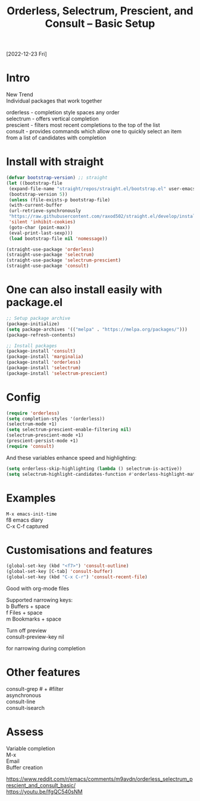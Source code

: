 #+title: Orderless, Selectrum, Prescient, and Consult – Basic Setup
#+OPTIONS: \n:t
[2022-12-23 Fri]

* Intro

New Trend
Individual packages that work together

orderless - completion style spaces any order
selectrum - offers vertical completion
prescient - filters most recent completions to the top of the list
consult - provides commands which allow one to quickly select an item from a list of candidates with completion

* Install with straight

#+begin_src emacs-lisp
(defvar bootstrap-version) ;; straight
(let ((bootstrap-file
 (expand-file-name "straight/repos/straight.el/bootstrap.el" user-emacs-directory))
 (bootstrap-version 5))
 (unless (file-exists-p bootstrap-file)
 (with-current-buffer
 (url-retrieve-synchronously
 "https://raw.githubusercontent.com/raxod502/straight.el/develop/install.el"
 'silent 'inhibit-cookies)
 (goto-char (point-max))
 (eval-print-last-sexp)))
 (load bootstrap-file nil 'nomessage))

(straight-use-package 'orderless)
(straight-use-package 'selectrum)
(straight-use-package 'selectrum-prescient)
(straight-use-package 'consult)
#+end_src

* One can also install easily with package.el

#+begin_src emacs-lisp
;; Setup package archive
(package-initialize)
(setq package-archives '(("melpa" . "https://melpa.org/packages/")))
(package-refresh-contents)

;; Install packages
(package-install 'consult)
(package-install 'marginalia)
(package-install 'orderless)
(package-install 'selectrum)
(package-install 'selectrum-prescient)
#+end_src

* Config

#+begin_src emacs-lisp
(require 'orderless)
(setq completion-styles '(orderless))
(selectrum-mode +1)
(setq selectrum-prescient-enable-filtering nil)
(selectrum-prescient-mode +1)
(prescient-persist-mode +1)
(require 'consult)
#+end_src

And these variables enhance speed and highlighting:

#+begin_src emacs-lisp
(setq orderless-skip-highlighting (lambda () selectrum-is-active))
(setq selectrum-highlight-candidates-function #'orderless-highlight-matches)
#+end_src


* Examples

=M-x emacs-init-time=
f8 emacs diary
C-x C-f captured

* Customisations and features

#+begin_src emacs-lisp
(global-set-key (kbd "<f7>") 'consult-outline)
(global-set-key [C-tab] 'consult-buffer)
(global-set-key (kbd "C-x C-r") 'consult-recent-file)
#+end_src

Good with org-mode files

Supported narrowing keys:
b Buffers + space
f Files + space
m Bookmarks + space

Turn off preview
consult-preview-key nil

for narrowing during completion

* Other features

consult-grep # + #filter
asynchronous
consult-line
consult-isearch

* Assess

Variable completion
M-x
Email
Buffer creation

https://www.reddit.com/r/emacs/comments/m9avdn/orderless_selectrum_prescient_and_consult_basic/
https://youtu.be/lfgQC540sNM

